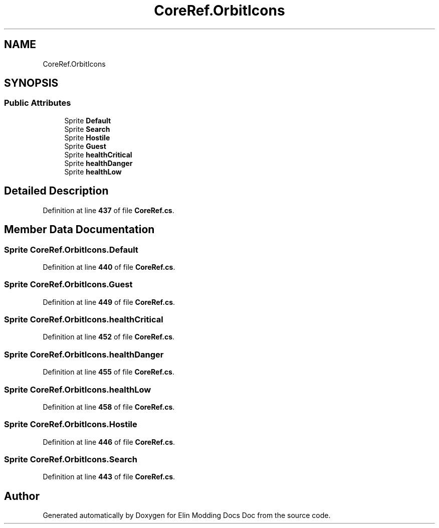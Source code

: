 .TH "CoreRef.OrbitIcons" 3 "Elin Modding Docs Doc" \" -*- nroff -*-
.ad l
.nh
.SH NAME
CoreRef.OrbitIcons
.SH SYNOPSIS
.br
.PP
.SS "Public Attributes"

.in +1c
.ti -1c
.RI "Sprite \fBDefault\fP"
.br
.ti -1c
.RI "Sprite \fBSearch\fP"
.br
.ti -1c
.RI "Sprite \fBHostile\fP"
.br
.ti -1c
.RI "Sprite \fBGuest\fP"
.br
.ti -1c
.RI "Sprite \fBhealthCritical\fP"
.br
.ti -1c
.RI "Sprite \fBhealthDanger\fP"
.br
.ti -1c
.RI "Sprite \fBhealthLow\fP"
.br
.in -1c
.SH "Detailed Description"
.PP 
Definition at line \fB437\fP of file \fBCoreRef\&.cs\fP\&.
.SH "Member Data Documentation"
.PP 
.SS "Sprite CoreRef\&.OrbitIcons\&.Default"

.PP
Definition at line \fB440\fP of file \fBCoreRef\&.cs\fP\&.
.SS "Sprite CoreRef\&.OrbitIcons\&.Guest"

.PP
Definition at line \fB449\fP of file \fBCoreRef\&.cs\fP\&.
.SS "Sprite CoreRef\&.OrbitIcons\&.healthCritical"

.PP
Definition at line \fB452\fP of file \fBCoreRef\&.cs\fP\&.
.SS "Sprite CoreRef\&.OrbitIcons\&.healthDanger"

.PP
Definition at line \fB455\fP of file \fBCoreRef\&.cs\fP\&.
.SS "Sprite CoreRef\&.OrbitIcons\&.healthLow"

.PP
Definition at line \fB458\fP of file \fBCoreRef\&.cs\fP\&.
.SS "Sprite CoreRef\&.OrbitIcons\&.Hostile"

.PP
Definition at line \fB446\fP of file \fBCoreRef\&.cs\fP\&.
.SS "Sprite CoreRef\&.OrbitIcons\&.Search"

.PP
Definition at line \fB443\fP of file \fBCoreRef\&.cs\fP\&.

.SH "Author"
.PP 
Generated automatically by Doxygen for Elin Modding Docs Doc from the source code\&.
